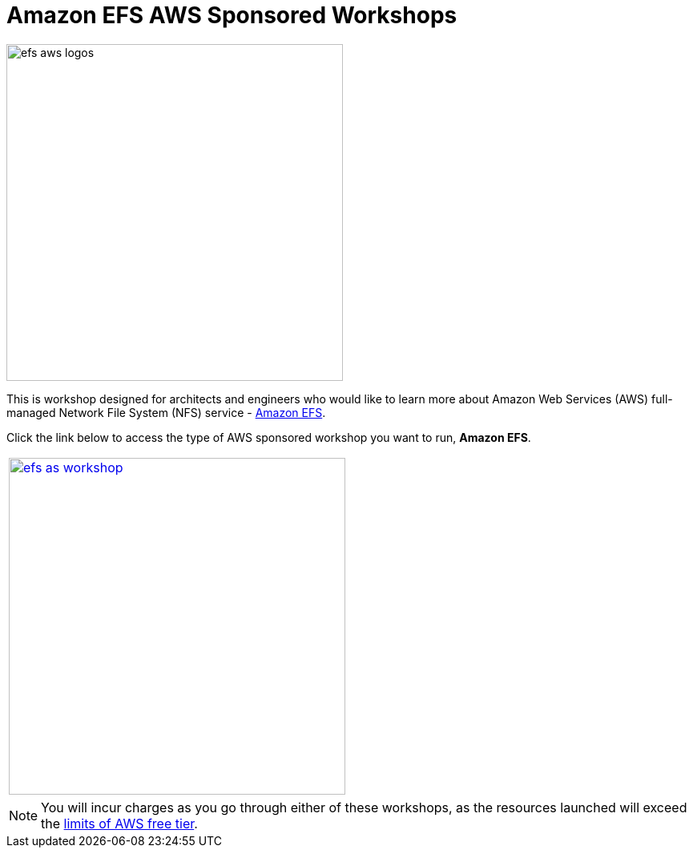 = Amazon EFS AWS Sponsored Workshops
:icons:
:linkattrs:
:imagesdir: ../resources/images

image:efs-aws-logos.png[align="left",width=420]

This is workshop designed for architects and engineers who would like to learn more about Amazon Web Services (AWS) full-managed Network File System (NFS) service - link:https://aws.amazon.com/efs/[Amazon EFS].

Click the link below to access the type of AWS sponsored workshop you want to run, **Amazon EFS**.

[cols="1"]
|===
a|image::efs-as-workshop.png[align="left",width=420,link=../01-access-as-environment/]
|===

NOTE: You will incur charges as you go through either of these workshops, as the resources launched will exceed the link:http://docs.aws.amazon.com/awsaccountbilling/latest/aboutv2/free-tier-limits.html[limits of AWS free tier].
